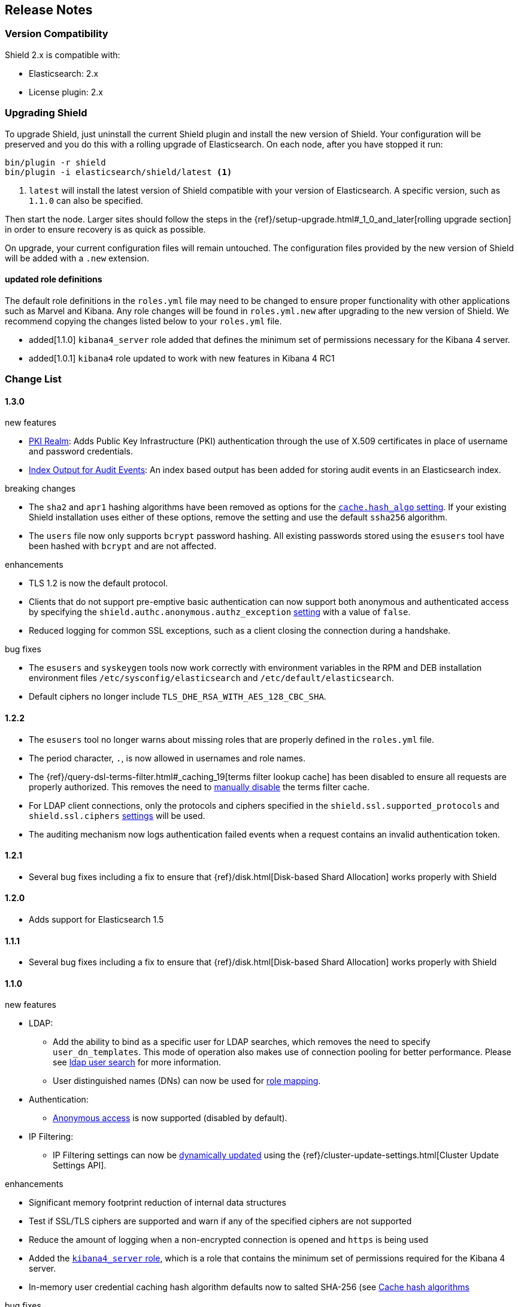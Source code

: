 [[release-notes]]
== Release Notes

[float]
[[version-compatibility]]
=== Version Compatibility
Shield 2.x is compatible with:

* Elasticsearch: 2.x
* License plugin: 2.x

[float]
[[upgrade-instructions]]
=== Upgrading Shield

To upgrade Shield, just uninstall the current Shield plugin and install the new version of Shield. Your configuration
will be preserved and you do this with a rolling upgrade of Elasticsearch. On each node, after you have stopped it run:

[source,shell]
---------------------------------------------------
bin/plugin -r shield
bin/plugin -i elasticsearch/shield/latest <1>
---------------------------------------------------
<1> `latest` will install the latest version of Shield compatible with your version of Elasticsearch. A specific version,
such as `1.1.0` can also be specified.

Then start the node. Larger sites should follow the steps in the {ref}/setup-upgrade.html#_1_0_and_later[rolling upgrade section]
in order to ensure recovery is as quick as possible.

On upgrade, your current configuration files will remain untouched. The configuration files provided by the new version
of Shield will be added with a `.new` extension.

[float]
==== updated role definitions
The default role definitions in the `roles.yml` file may need to be changed to ensure proper functionality with other
applications such as Marvel and Kibana. Any role changes will be found in `roles.yml.new` after upgrading to the new
version of Shield. We recommend copying the changes listed below to your `roles.yml` file.

* added[1.1.0] `kibana4_server` role added that defines the minimum set of permissions necessary for the Kibana 4 server.
* added[1.0.1] `kibana4` role updated to work with new features in Kibana 4 RC1

[float]
[[changelist]]
=== Change List

[float]
==== 1.3.0

.new features
* <<pki,PKI Realm>>: Adds Public Key Infrastructure (PKI) authentication through the use of X.509 certificates in place of
 username and password credentials.
* <<configuring-auditing, Index Output for Audit Events>>: An index based output has been added for storing audit events in an Elasticsearch index.

.breaking changes
* The `sha2` and `apr1` hashing algorithms have been removed as options for the <<ref-cache-hash-algo,`cache.hash_algo` setting>>.
  If your existing Shield installation uses either of these options, remove the setting and use the default `ssha256`
  algorithm.
* The `users` file now only supports `bcrypt` password hashing. All existing passwords stored using the `esusers` tool
  have been hashed with `bcrypt` and are not affected.

.enhancements

* TLS 1.2 is now the default protocol.
* Clients that do not support pre-emptive basic authentication can now support both anonymous and authenticated access
  by specifying the `shield.authc.anonymous.authz_exception` <<anonymous-access,setting>> with a value of `false`.
* Reduced logging for common SSL exceptions, such as a client closing the connection during a handshake.

.bug fixes

* The `esusers` and `syskeygen` tools now work correctly with environment variables in the RPM and DEB installation
  environment files `/etc/sysconfig/elasticsearch` and `/etc/default/elasticsearch`.
* Default ciphers no longer include `TLS_DHE_RSA_WITH_AES_128_CBC_SHA`.

[float]
==== 1.2.2

* The `esusers` tool no longer warns about missing roles that are properly defined in the `roles.yml` file.
* The period character, `.`, is now allowed in usernames and role names.
* The {ref}/query-dsl-terms-filter.html#_caching_19[terms filter lookup cache] has been disabled to ensure all requests
  are properly authorized. This removes the need to <<limitations-disable-cache,manually disable>> the terms filter
  cache.
* For LDAP client connections, only the protocols and ciphers specified in the `shield.ssl.supported_protocols` and
  `shield.ssl.ciphers` <<ref-ssl-tls-settings,settings>> will be used.
* The auditing mechanism now logs authentication failed events when a request contains an invalid authentication token.

[float]
==== 1.2.1

* Several bug fixes including a fix to ensure that {ref}/disk.html[Disk-based Shard Allocation]
works properly with Shield

[float]
==== 1.2.0

* Adds support for Elasticsearch 1.5

[float]
==== 1.1.1

* Several bug fixes including a fix to ensure that {ref}/disk.html[Disk-based Shard Allocation]
works properly with Shield

[float]
==== 1.1.0

.new features
* LDAP:
** Add the ability to bind as a specific user for LDAP searches, which removes the need to specify `user_dn_templates`.
This mode of operation also makes use of connection pooling for better performance. Please see <<ldap-user-search, ldap user search>>
for more information.
** User distinguished names (DNs) can now be used for <<ldap-role-mapping, role mapping>>.
* Authentication:
** <<anonymous-access, Anonymous access>> is now supported (disabled by default).
* IP Filtering:
** IP Filtering settings can now be <<dynamic-ip-filtering,dynamically updated>> using the {ref}/cluster-update-settings.html[Cluster Update Settings API].

.enhancements
* Significant memory footprint reduction of internal data structures
* Test if SSL/TLS ciphers are supported and warn if any of the specified ciphers are not supported
* Reduce the amount of logging when a non-encrypted connection is opened and `https` is being used
* Added the <<kibana4-roles, `kibana4_server` role>>, which is a role that contains the minimum set of permissions required for the Kibana 4 server.
* In-memory user credential caching hash algorithm defaults now to salted SHA-256 (see <<ref-cache-hash-algo, Cache hash algorithms>>

.bug fixes
* Filter out sensitive settings from the settings APIs

[float]
==== 1.0.2

* Filter out sensitive settings from the settings APIs
* Significant memory footprint reduction of internal data structures

[float]
==== 1.0.1

* Fixed dependency issues with Elasticsearch 1.4.3 and (Lucene 4.10.3 that comes with it)
* Fixed bug in how user roles were handled. When multiple roles were defined for a user, and one of the
  roles only had cluster permissions, not all privileges were properly evaluated.
* Updated `kibana4` permissions to be compatible with Kibana 4 RC1
* Ensure the mandatory `base_dn` settings is set in the `ldap` realm configuration
